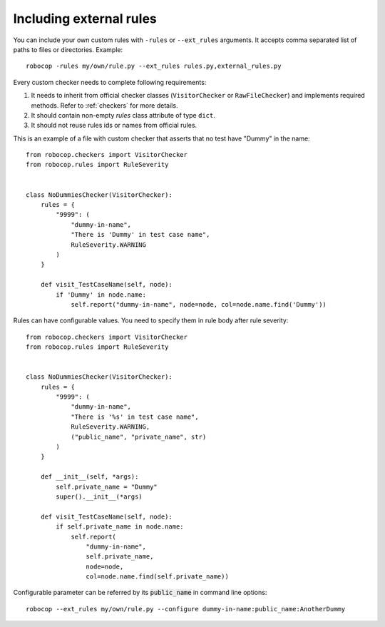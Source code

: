 .. _external-rules:

Including external rules
========================

You can include your own custom rules with ``-rules`` or ``--ext_rules`` arguments.
It accepts comma separated list of paths to files or directories. Example::

    robocop -rules my/own/rule.py --ext_rules rules.py,external_rules.py

Every custom checker needs to complete following requirements:

1. It needs to inherit from official checker classes (``VisitorChecker`` or ``RawFileChecker``) and implements required methods. Refer to :ref:`checkers` for more details.

2. It should contain non-empty *rules* class attribute of type ``dict``.

3. It should not reuse rules ids or names from official rules.

This is an example of a file with custom checker that asserts that no test have "Dummy" in the name::

    from robocop.checkers import VisitorChecker
    from robocop.rules import RuleSeverity


    class NoDummiesChecker(VisitorChecker):
        rules = {
            "9999": (
                "dummy-in-name",
                "There is 'Dummy' in test case name",
                RuleSeverity.WARNING
            )
        }

        def visit_TestCaseName(self, node):
            if 'Dummy' in node.name:
                self.report("dummy-in-name", node=node, col=node.name.find('Dummy'))

Rules can have configurable values. You need to specify them in rule body after rule severity::

    from robocop.checkers import VisitorChecker
    from robocop.rules import RuleSeverity


    class NoDummiesChecker(VisitorChecker):
        rules = {
            "9999": (
                "dummy-in-name",
                "There is '%s' in test case name",
                RuleSeverity.WARNING,
                ("public_name", "private_name", str)
            )
        }

        def __init__(self, *args):
            self.private_name = "Dummy"
            super().__init__(*args)

        def visit_TestCaseName(self, node):
            if self.private_name in node.name:
                self.report(
                    "dummy-in-name",
                    self.private_name,
                    node=node,
                    col=node.name.find(self.private_name))

Configurable parameter can be referred by its :code:`public_name` in command line options::

    robocop --ext_rules my/own/rule.py --configure dummy-in-name:public_name:AnotherDummy
